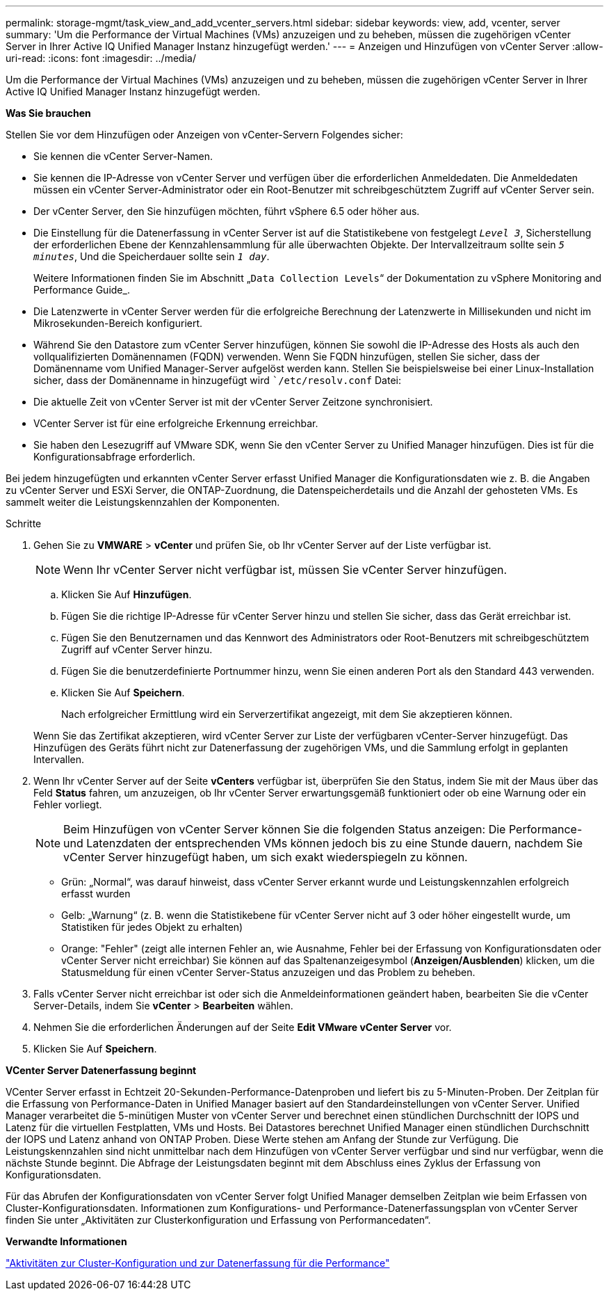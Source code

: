 ---
permalink: storage-mgmt/task_view_and_add_vcenter_servers.html 
sidebar: sidebar 
keywords: view, add, vcenter, server 
summary: 'Um die Performance der Virtual Machines (VMs) anzuzeigen und zu beheben, müssen die zugehörigen vCenter Server in Ihrer Active IQ Unified Manager Instanz hinzugefügt werden.' 
---
= Anzeigen und Hinzufügen von vCenter Server
:allow-uri-read: 
:icons: font
:imagesdir: ../media/


[role="lead"]
Um die Performance der Virtual Machines (VMs) anzuzeigen und zu beheben, müssen die zugehörigen vCenter Server in Ihrer Active IQ Unified Manager Instanz hinzugefügt werden.

*Was Sie brauchen*

Stellen Sie vor dem Hinzufügen oder Anzeigen von vCenter-Servern Folgendes sicher:

* Sie kennen die vCenter Server-Namen.
* Sie kennen die IP-Adresse von vCenter Server und verfügen über die erforderlichen Anmeldedaten. Die Anmeldedaten müssen ein vCenter Server-Administrator oder ein Root-Benutzer mit schreibgeschütztem Zugriff auf vCenter Server sein.
* Der vCenter Server, den Sie hinzufügen möchten, führt vSphere 6.5 oder höher aus.
* Die Einstellung für die Datenerfassung in vCenter Server ist auf die Statistikebene von festgelegt `_Level 3_`, Sicherstellung der erforderlichen Ebene der Kennzahlensammlung für alle überwachten Objekte. Der Intervallzeitraum sollte sein `_5 minutes_`, Und die Speicherdauer sollte sein `_1 day_`.
+
Weitere Informationen finden Sie im Abschnitt „`Data Collection Levels`“ der Dokumentation zu vSphere Monitoring and Performance Guide_.

* Die Latenzwerte in vCenter Server werden für die erfolgreiche Berechnung der Latenzwerte in Millisekunden und nicht im Mikrosekunden-Bereich konfiguriert.
* Während Sie den Datastore zum vCenter Server hinzufügen, können Sie sowohl die IP-Adresse des Hosts als auch den vollqualifizierten Domänennamen (FQDN) verwenden. Wenn Sie FQDN hinzufügen, stellen Sie sicher, dass der Domänenname vom Unified Manager-Server aufgelöst werden kann. Stellen Sie beispielsweise bei einer Linux-Installation sicher, dass der Domänenname in hinzugefügt wird ``/etc/resolv.conf` Datei:
* Die aktuelle Zeit von vCenter Server ist mit der vCenter Server Zeitzone synchronisiert.
* VCenter Server ist für eine erfolgreiche Erkennung erreichbar.
* Sie haben den Lesezugriff auf VMware SDK, wenn Sie den vCenter Server zu Unified Manager hinzufügen. Dies ist für die Konfigurationsabfrage erforderlich.


Bei jedem hinzugefügten und erkannten vCenter Server erfasst Unified Manager die Konfigurationsdaten wie z. B. die Angaben zu vCenter Server und ESXi Server, die ONTAP-Zuordnung, die Datenspeicherdetails und die Anzahl der gehosteten VMs. Es sammelt weiter die Leistungskennzahlen der Komponenten.

.Schritte
. Gehen Sie zu *VMWARE* > *vCenter* und prüfen Sie, ob Ihr vCenter Server auf der Liste verfügbar ist.
+
[NOTE]
====
Wenn Ihr vCenter Server nicht verfügbar ist, müssen Sie vCenter Server hinzufügen.

====
+
.. Klicken Sie Auf *Hinzufügen*.
.. Fügen Sie die richtige IP-Adresse für vCenter Server hinzu und stellen Sie sicher, dass das Gerät erreichbar ist.
.. Fügen Sie den Benutzernamen und das Kennwort des Administrators oder Root-Benutzers mit schreibgeschütztem Zugriff auf vCenter Server hinzu.
.. Fügen Sie die benutzerdefinierte Portnummer hinzu, wenn Sie einen anderen Port als den Standard 443 verwenden.
.. Klicken Sie Auf *Speichern*.
+
Nach erfolgreicher Ermittlung wird ein Serverzertifikat angezeigt, mit dem Sie akzeptieren können.

+
Wenn Sie das Zertifikat akzeptieren, wird vCenter Server zur Liste der verfügbaren vCenter-Server hinzugefügt. Das Hinzufügen des Geräts führt nicht zur Datenerfassung der zugehörigen VMs, und die Sammlung erfolgt in geplanten Intervallen.



. Wenn Ihr vCenter Server auf der Seite *vCenters* verfügbar ist, überprüfen Sie den Status, indem Sie mit der Maus über das Feld *Status* fahren, um anzuzeigen, ob Ihr vCenter Server erwartungsgemäß funktioniert oder ob eine Warnung oder ein Fehler vorliegt.
+
[NOTE]
====
Beim Hinzufügen von vCenter Server können Sie die folgenden Status anzeigen: Die Performance- und Latenzdaten der entsprechenden VMs können jedoch bis zu eine Stunde dauern, nachdem Sie vCenter Server hinzugefügt haben, um sich exakt wiederspiegeln zu können.

====
+
** Grün: „Normal“, was darauf hinweist, dass vCenter Server erkannt wurde und Leistungskennzahlen erfolgreich erfasst wurden
** Gelb: „Warnung“ (z. B. wenn die Statistikebene für vCenter Server nicht auf 3 oder höher eingestellt wurde, um Statistiken für jedes Objekt zu erhalten)
** Orange: "Fehler" (zeigt alle internen Fehler an, wie Ausnahme, Fehler bei der Erfassung von Konfigurationsdaten oder vCenter Server nicht erreichbar) Sie können auf das Spaltenanzeigesymbol (*Anzeigen/Ausblenden*) klicken, um die Statusmeldung für einen vCenter Server-Status anzuzeigen und das Problem zu beheben.


. Falls vCenter Server nicht erreichbar ist oder sich die Anmeldeinformationen geändert haben, bearbeiten Sie die vCenter Server-Details, indem Sie *vCenter* > *Bearbeiten* wählen.
. Nehmen Sie die erforderlichen Änderungen auf der Seite *Edit VMware vCenter Server* vor.
. Klicken Sie Auf *Speichern*.


*VCenter Server Datenerfassung beginnt*

VCenter Server erfasst in Echtzeit 20-Sekunden-Performance-Datenproben und liefert bis zu 5-Minuten-Proben. Der Zeitplan für die Erfassung von Performance-Daten in Unified Manager basiert auf den Standardeinstellungen von vCenter Server. Unified Manager verarbeitet die 5-minütigen Muster von vCenter Server und berechnet einen stündlichen Durchschnitt der IOPS und Latenz für die virtuellen Festplatten, VMs und Hosts. Bei Datastores berechnet Unified Manager einen stündlichen Durchschnitt der IOPS und Latenz anhand von ONTAP Proben. Diese Werte stehen am Anfang der Stunde zur Verfügung. Die Leistungskennzahlen sind nicht unmittelbar nach dem Hinzufügen von vCenter Server verfügbar und sind nur verfügbar, wenn die nächste Stunde beginnt. Die Abfrage der Leistungsdaten beginnt mit dem Abschluss eines Zyklus der Erfassung von Konfigurationsdaten.

Für das Abrufen der Konfigurationsdaten von vCenter Server folgt Unified Manager demselben Zeitplan wie beim Erfassen von Cluster-Konfigurationsdaten. Informationen zum Konfigurations- und Performance-Datenerfassungsplan von vCenter Server finden Sie unter „Aktivitäten zur Clusterkonfiguration und Erfassung von Performancedaten“.

*Verwandte Informationen*

link:../performance-checker/concept_cluster_configuration_and_performance_data_collection_activity.html["Aktivitäten zur Cluster-Konfiguration und zur Datenerfassung für die Performance"]
